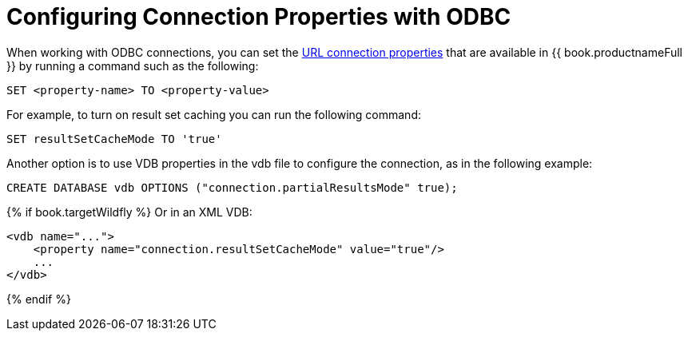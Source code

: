 [id="client-dev-ODBC_Connection_Properties-Configuring-Connection-Properties-with-ODBC"]
= Configuring Connection Properties with ODBC

When working with ODBC connections, you can set the xref:client-dev-Driver_Connection-URL-Connection-Properties[URL connection properties] 
that are available in {{ book.productnameFull }} by running a command such as the following:

----
SET <property-name> TO <property-value>
----  

For example, to turn on result set caching you can run the following command:

----
SET resultSetCacheMode TO 'true'
----

Another option is to use VDB properties in the vdb file to configure the connection, as in 
the following example: 

[source,sql]
----
CREATE DATABASE vdb OPTIONS ("connection.partialResultsMode" true);
----

{% if book.targetWildfly %}
Or in an XML VDB:
----
<vdb name="...">
    <property name="connection.resultSetCacheMode" value="true"/>
    ...
</vdb>
----
{% endif %}

